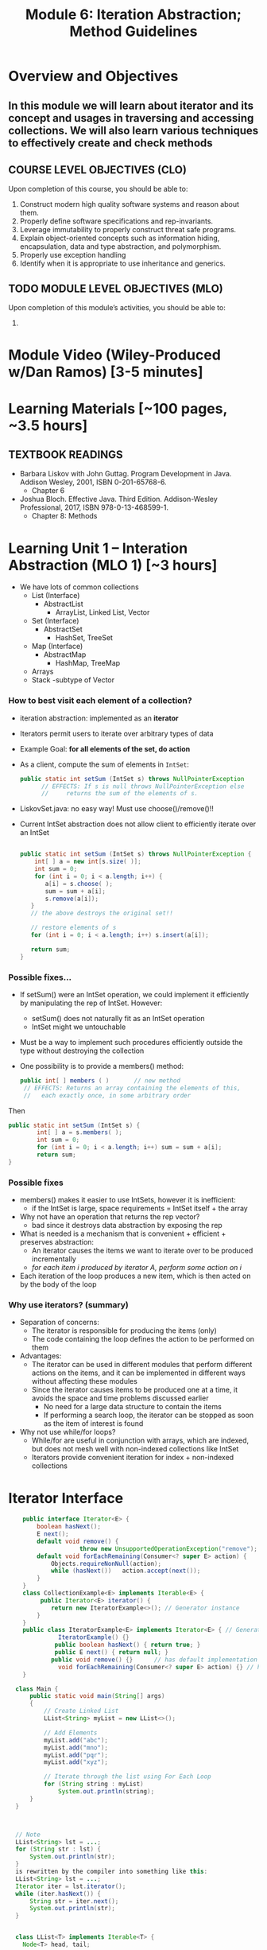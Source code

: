 #+TITLE: Module 6: Iteration Abstraction; Method Guidelines 

#+HTML_HEAD: <link rel="stylesheet" href="https://dynaroars.github.io/files/org.css">

* Overview and Objectives 
** In this module we will learn about iterator and its concept and usages in traversing and accessing collections. We will also learn various techniques to effectively create and check methods

** COURSE LEVEL OBJECTIVES (CLO) 
Upon completion of this course, you should be able to:

1. Construct modern high quality software systems and reason about them. 
2. Properly define software specifications and rep-invariants. 
3. Leverage immutability to properly construct threat safe programs. 
4. Explain object-oriented concepts such as information hiding, encapsulation, data and type abstraction, and polymorphism. 
5. Properly use exception handling 
6. Identify when it is appropriate to use inheritance and generics.  
 
** TODO MODULE LEVEL OBJECTIVES (MLO) 
Upon completion of this module’s activities, you should be able to: 
1. 
* Module Video (Wiley-Produced w/Dan Ramos) [3-5 minutes]
#+begin_comment
#+end_comment
  

* Learning Materials [~100 pages, ~3.5 hours]
** TEXTBOOK READINGS
- Barbara Liskov with John Guttag. Program Development in Java. Addison Wesley, 2001, ISBN 0-201-65768-6. 
  - Chapter 6
- Joshua Bloch. Effective Java. Third Edition. Addison-Wesley Professional, 2017, ISBN 978-0-13-468599-1.
  - Chapter 8: Methods

* Learning Unit 1 – Interation Abstraction (MLO 1) [~3 hours]
- We have lots of common collections
  - List (Interface)
    - AbstractList 
      - ArrayList, Linked List, Vector
  - Set (Interface)
    - AbstractSet 
      - HashSet, TreeSet 
  - Map (Interface)
    - AbstractMap
      - HashMap, TreeMap
  - Arrays
  - Stack -subtype of Vector
*** How to best visit each element of a collection?
- iteration abstraction: implemented as an *iterator*
- Iterators permit users to iterate over arbitrary types of data
- Example Goal: *for all elements of the set, do action*
			    	
- As a client, compute the sum of elements in ~IntSet~:
  #+begin_src java
    public static int setSum (IntSet s) throws NullPointerException
          // EFFECTS: If s is null throws NullPointerException else
          //     returns the sum of the elements of s.
  #+end_src
- LiskovSet.java: no easy way! Must use choose()/remove()!!
  
- Current IntSet abstraction does not allow client to efficiently iterate over an IntSet
  #+begin_src java

    public static int setSum (IntSet s) throws NullPointerException {
        int[ ] a = new int[s.size( )];
        int sum = 0;
        for (int i = 0; i < a.length; i++) {
           a[i] = s.choose( );
           sum = sum + a[i];
           s.remove(a[i]); 
       }
       // the above destroys the original set!!
   
       // restore elements of s
       for (int i = 0; i < a.length; i++) s.insert(a[i]);
   
       return sum;
    }
  #+end_src
*** Possible fixes…
- If setSum() were an IntSet operation, we could implement it efficiently by manipulating the rep of IntSet. However:
  - setSum() does not naturally fit as an IntSet operation
  - IntSet might we untouchable
- Must be a way to implement such procedures efficiently outside the type without destroying the collection
- One possibility is to provide a members() method:
  #+begin_src java
    public int[ ] members ( ) 		// new method
     // EFFECTS: Returns an array containing the elements of this,
     //   each exactly once, in some arbitrary order
  #+end_src
Then
#+begin_src java
  public static int setSum (IntSet s) {
          int[ ] a = s.members( );
          int sum = 0;
          for (int i = 0; i < a.length; i++) sum = sum + a[i];
          return sum;
  }
#+end_src

*** Possible fixes
- members() makes it easier to use IntSets, however it is inefficient:
  - if the IntSet is large, space requirements = IntSet itself + the array
- Why not have an operation that returns the rep vector?
  - bad since it destroys data abstraction by exposing the rep
- What is needed is a mechanism that is convenient + efficient + preserves abstraction:
  -  An iterator causes the items we want to iterate over to be produced incrementally 
  - /for each item i produced by iterator A, perform some action on i/
- Each iteration of the loop produces a new item, which is then acted on by the body of the loop

*** Why use iterators? (summary)
- Separation of concerns: 
  - The iterator is responsible for producing the items (only)
  - The code containing the loop defines the action to be performed on them
- Advantages:
  - The iterator can be used in different modules that perform different actions on the items, and it can be implemented in different ways without affecting these modules
  - Since the iterator causes items to be produced one at a time, it avoids the space and time problems discussed earlier
    - No need for a large data structure to contain the items
    - If performing a search loop, the iterator can be stopped as soon as the item of interest is found
- Why not use while/for loops?
  - While/for are useful in conjunction with arrays, which are indexed, but does not mesh well with non-indexed collections like IntSet
  - Iterators provide convenient iteration for index + non-indexed collections

* Iterator Interface
#+begin_src java
      public interface Iterator<E> {
          boolean hasNext();
          E next();
          default void remove() {  
                      throw new UnsupportedOperationException("remove");   }
          default void forEachRemaining(Consumer<? super E> action) {
              Objects.requireNonNull(action);
              while (hasNext())   action.accept(next());
          }
      }
      class CollectionExample<E> implements Iterable<E> {
           public Iterator<E> iterator() {
              return new IteratorExample<>(); // Generator instance
          }
      }
      public class IteratorExample<E> implements Iterator<E> { // Generator
                IteratorExample() {}   
               public boolean hasNext() { return true; }
               public E next() { return null; }
              public void remove() {}      // has default implementation     
                void forEachRemaining(Consumer<? super E> action) {} // has default implementation     
      }

    class Main {
        public static void main(String[] args)
        {
            // Create Linked List
            LList<String> myList = new LList<>();

            // Add Elements
            myList.add("abc");
            myList.add("mno");
            myList.add("pqr");
            myList.add("xyz");

            // Iterate through the list using For Each Loop
            for (String string : myList)
                System.out.println(string);
        }
    }



    // Note
    LList<String> lst = ...;
    for (String str : lst) {
        System.out.println(str);
    }
    is rewritten by the compiler into something like this: 
    LList<String> lst = ...;
    Iterator iter = lst.iterator();
    while (iter.hasNext()) {
        String str = iter.next();
        System.out.println(str);
    }


    class LList<T> implements Iterable<T> {
      Node<T> head, tail;

      public void add(T data) { …}
      public Iterator<T> iterator()    {
          return new ListIterator<T>(this);
      }
      ...
    }

  class ListIterator<T> implements Iterator<T> {
      Node<T> current;

      // initialize pointer to head of the list for iteration
      public ListIterator(LList<T> list) {
          current = list.getHead();
      }

      // returns false if next element does not exist
      public boolean hasNext()    {
          return current != null;
      }

      // return current data and update pointer
      public T next()    {
          T data = current.getData();
          current = current.getNext();
          return data;
      }

      // implement if needed
      public void remove()    {
          throw new UnsupportedOperationException();
      }
  }

#+end_src

*** Specification
#+begin_src java
  public boolean hasNext() ;
  // Effects: Returns true if there are more elements to yield else returns false

  public Object next();
  // Modifies: this
  // Effects: If there are more results to yield, returns the next result and modifies the state of this to record the yield. Otherwise, throws NoSuchElementException
#+end_src
- ~NoSuchElementException~: is an unchecked exception because of the expectation that most  will call hasNext() prior to calling next()
  
*** Examples: Poly and IntSet
#+begin_src java
  class Poly {
  public Iterator terms() // should be called iterator()
     // Effects: Returns a generator that will produce exponents
     //   of nonzero terms of this (as Integers) up to the degree,
     //   in order of increasing exponent
  }

  class IntSet {
  public Iterator elements() // should be called iterator()
     // Effects:  Returns a generator that will produce all the elements
     //   of this (as Integers) each exactly once, in arbitrary order
     // Requires:  this must not be modified while the
     //   generator is in use
  }
#+end_src
**** Example: Poly
#+begin_src java
  Poly p ... // p = 2 + 3 x2+ 4 x5
  Iterator itr = p.iterator(); // called terms() by Liskov
                                         //           itr = [0,2,5]
  itr.hasNext()		// return true, itr = [0,2,5]
  itr.next()		// return 0, itr = [2,5]
  itr.next()		// return 2, itr = [5]
  itr.hasNext()		// return true, itr = [5]
  itr.next()		// return 5, itr = []
  itr.hasNext()		// return false, itr = []
  itr.next()		// return NSEE, itr = []
                                  // NSEE = NoSuchElementException
#+end_src
*** Abstraction Function 
- All generators have the same *abstract state* = a sequence of the items that remain to be generated. The *AF* thus needs to map the rep to this sequence
- Very close to a Stack 
  - top = next() element
  - Why not List but Stack? Once visited, element cannot be revisited

- remove() adds complexity
- What if multiple iterators are working simultaneously?
- *Only mutable data types are problematic*

*** Af(c) for Poly Iterator
#+begin_src java
  Poly p ... // p = 2 + 3 x2+ 4 x5

  AF(itr.hasNext())	=	[0,2,5]	//true
  AF(itr.next())	=	[2,5]		//0
  AF(itr.next())	=	[5]		//2
  AF(itr.hasNext())	=	[5]		//true
  AF(itr.next())	=	[]		//5
  AF(itr.hasNext())	=	[]		//false
  AF(itr.next())	=	[] 		//NSEE
#+end_src

*** Implementation (Fig 6.8)
#+begin_src java
  public class Poly{
          // Rep …
          public Iterator terms() {return new PolyGen(this);} // iterator()
          // inner class
          private static class PolyGen implements Iterator {
                 private Poly p; 		// the Poly being iterated
                  private int n; 		// the next term to consider
                  PolyGen (Poly it){
                      //Requires: it !=null
                      p = it;
                      if(p.trms[0] == 0) n=1; else n= 0;
                  } 

         public boolean hasNext() {return n<= p.deg;}

         public Object next () throws NSEE{
                 for(int e = n; e <= p.deg; e++) {
                     if (p.trms[e] != 0) {
                         n= e+1;
                         return new Integer(e);
                     }
                 }
                 throw new NSEE(“Poly.terms”);
         } // end PolyGen
   }	
#+end_src

*** Inner Class
- private class
- visibility only inside the class where defined
- no outside code can see/instantiate it
- if it has public methods && an instance available, outside code can call it
  
*** State for iterator
- How to figure out the state?
- Same way as AF(c) for Data Abstraction
  - Ask yourself: What do I need to send back to the client?
- Example Rep state: [2,0,3,0,0,4]
- What if PolyGen was immutable?
  
*** Another example: PrimesGen
#+begin_src java
  private static class PrimesGen implements Iterator{
          private Vector ps; 			// primes yielded
          private int p;				// next candidate to try
          PrimesGen () { p =2 ; ps = new Vector();} 	//constructor
          public boolean hasNext() {return true;} 	// always true
          public Object next() throws NSEE {
                  if (p==2) {p=3; return 2;}
                  for (int n=p; true; n = n+2){
                          … //Prime number generation
                                          }
          }
  }// end of PrimesGen
#+end_src
**** Abstract State for PrimesGen?
- ~Iterator itr = num.allPrimes();~
- AF(c) = [2,3,5,7,11,13,17,19, ...]
  -No end? Can we figure out the length of the tail?
  - What does hasNext() have to do in this case?
    
						[2,3,5,7,9,...]
Integer x = (Integer) itr.next(); 		[3,5,7,9,11,..]
Integer y = (Integer) itr.next();		[5,7,9,11,13,17,...]
*** Exercises
- What if there is an upper bound on the prime numbers?
- Suppose primes <100. 
- What will AF(c) be like?
- What will hasNext() implementation do?
- How will implementation of PrimesGen change? 

*** Another Exercise
#+begin_src java
  public Interface TwoWayIterator {
          Object next ();
          Object previous ();
          boolean hasNext();
          boolean hasPrevious();
#+end_src
- Suppose we want to go back AND forward
- How does the AF look like?
  - Still a stack?
  - What other state information is needed?
- How to implement this for Poly?

*** What about supporting remove()?
- The contract for remove():
  - Removes from the underlying collection the last element returned by the iterator (optional operation). This method can be called only once per call to next. The behavior of an iterator is unspecified if the underlying collection is modified while the iteration is in progress in any way other than by calling this method.
- This is complex!
- What is the new abstract state?

*** Iterable vs. Iterator
- Only one method required:
  - ~public Iterator<T> iterator();~
- Allows very nice code:
  #+begin_src java
    // Note: that Collection implements Iterable
    // Side note:  String does NOT implement Iterable
    Set<String> mySet = new HashSet<String>();
    // populate mySet with various Strings
    for (String s : mySet) {    // auto invocation of iterator(), next()
       // do something with s
    }
  #+end_src

** Mutation and Iterators
*** Iterating over arrays and lists
- An iterator is mutable, it traverses a collection and returns the elements one by one.
- Iterators are used under the covers in Java when you’re using “for (... : ...)”:
  #+begin_src java
    List<String> lst = ...;
    for (String str : lst) {
        System.out.println(str);
    }
  #+end_src
is rewritten by the compiler into something like this:
#+begin_src java
  List<String> lst = ...;
  Iterator iter = lst.iterator();
  while (iter.hasNext()) {
      String str = iter.next();
      System.out.println(str);
  }
#+end_src

An iterator has two methods: 
- next() returns the next element in the collection. It is a mutator method, it advances the iterator so that the subsequent call to next() will return a different element
- hasNext() tests whether the iterator has reached the end of the collection. 

  #+begin_src java
    /**
    A MyIterator is a mutable object that iterates over the elements of an ArrayList<String>, from first to last. This is just an example to show how an iterator works. In practice, you should use the ArrayList's own iterator object, returned by its iterator() method.
     ,*/
    public class MyIterator {
        private final ArrayList<String> list;
        private int index;

       /**
         ,* Make an iterator.
         ,* @param list list to iterate over
         ,*/
        public MyIterator(ArrayList<String> list) {
            this.list = list;
            this.index = 0;
        }

        /**
         ,* Test whether the iterator has more elements to return.
         ,* @return true if next() will return another element,  false if all elements have been returned
         ,*/
        public boolean hasNext() {
            return index < list.size();
        }

        /**
         ,* Get the next element of the list.
         ,* Requires: hasNext() returns true.
         ,* Modifies: this iterator to advance it to the element following the returned element.
         ,* @return next element of the list
         ,*/
        public String next() {
            final String element = list.get(index);  // might throw IndexOutOfBoundsException
            ++index;			// Mutation
            return element;
        }
    }

  #+end_src

- Why do iterators exist? 
Linked lists, maps, hash tables have different kinds of internal representations. The iterator concept allows a single uniform way to access them all.



*** Mutation undermines an iterator
- Suppose we have a list of course subjects represented as strings, like ["6.005", "8.03", "9.00"] . We want a method dropCourse6 that will delete the Course 6 subjects from the list. The specification looks as follows:
  #+begin_src java
    /**
     ,* Drop all subjects that are from Course 6. 
     ,* Modifies subjects list by removing subjects that start with "6."
     ,* 
     ,* @param subjects list of subject numbers
     ,*/
    public static void dropCourse6(ArrayList<String> subjects)
  #+end_src

- The developer designs tests that cover the various parts of the input space:
  #+begin_src java
    // Testing strategy:
    //   subjects.size: 0, 1, n
    //   contents: no 6.xx, one 6.xx, all 6.xx
    //   position: 6.xx at start, 6.xx in middle, 6.xx at end

    // Test cases:
    //   [] => []
    //   ["8.03"] => ["8.03"]
    //   ["14.03", "9.00", "21L.005"] => ["14.03", "9.00", "21L.005"]
    //   ["2.001", "6.01", "18.03"] => ["2.001", "18.03"]
    //   ["6.045", "6.005", "6.813"] => []
  #+end_src

- The tests passed on the implementation below except for:
	// dropCourse6(["6.045", "6.005", "6.813"]); expected [], actual ["6.005"]
#+begin_src java
  public static void dropCourse6(ArrayList<String> subjects) {
      MyIterator iter = new MyIterator(subjects);
      while (iter.hasNext()) {
          String subject = iter.next();
          if (subject.startsWith("6.")) {
              subjects.remove(subject);
          }
      } 
  }
#+end_src        
dropCourse6 failed! Why? Track the value of index ...
#+begin_src java
  Index = 0                      			 	["6.045", "6.005", "6.813"]
  list.get(0), subject = “6.045”, remove “6.045” 	 ["6.005", "6.813"]
  Index =1 
  list.get(1), subject = “6.813”, remove “6.813”	 ["6.005"]
  Index = 2
#+end_src

- This isn’t a bug in MyIterator only, but also in the built-in iterator in ArrayList, and the “for (... : ...)”. 
- However, the iterator in ArrayList detects the problem and throws an exception (ConcurrentModificationException)
  #+begin_src java
    for (String subject : subjects) {
        if (subject.startsWith("6.")) {
            subjects.remove(subject);
        }
    }
  #+end_src

- One way to fix this problem is to use the remove() method of Iterator, so that the iterator adjusts its index appropriately: 
#+begin_src java
  Iterator iter = subjects.iterator();
  while (iter.hasNext()) {
      String subject = iter.next();
      if (subject.startsWith("6.")) {
          iter.remove();  // should reduce index
      }
  }

  //Index = 0                      			 	["6.045", "6.005", "6.813"]
  //list.get(0), subject = “6.045”, remove “6.045” 	["6.005", "6.813"]
  //Index =0 
  //list.get(0), subject = “6.813”, remove “6.813”	 ["6.005"]
  //Index = 0
#+end_src

- However, this doesn’t fix the whole problem. What if there are other Iterators currently active over the same list? They won’t all be informed! 

* Learning Unit 2 –  Methods (Bloch 8) (MLO 1, 2) [~2.5 hour]
** Item 49: Check Parameters for Validity
- Check and Document
  - Genuine Preconditions – use assert() facility
     - Often for nonpublic methods
     - Particularly important for parameters that are stored away for later use
     - Early detection!
       
- Postconditions – use exceptions and @throws tag
- Don’t throw the wrong exception
   - E.g. Client passes no index, but sees IOOBE
- Make sure necessary exceptions are thrown
   - E.g.Client expects NPE, but gets normal return instead
- Examples
  #+begin_src java
    // Private helper function for a recursive sort
    // Notice the use of assertions for genuine preconditions
    private static void sort (long a[], int offset, int length){
       assert a != null;
       assert offset >= 0 && ofset <= a.length;
       assert length >= 0  && length <= a.length – offset;
       // Do the computation



    // Big Integer example of checking for documented exception
    @throws ArithmeticException if m is les than or equal to 0
    public BigInteger mod (BigInteger) {
       if (m.signum() <= 0) throw new ArithmeticException("Modulus <= 0: " + m);
    }

    }


  #+end_src

** Item 50: Make Defensive Copies When Needed
- Java is a safe language
  - No buffer overflow, array overruns, wild pointers, memory corruption as in C, C++
- But you still need to insulate your class from client classes
- Best Approach
  - Assume Clients of your class will do their best to destroy your invariants
  - This is actually what happens in any type of security attack
- Surprisingly easy to unintentionally provide access to internal state
- Example
  #+begin_src java
     // Broken “immutable” time period class
     public final class Period {
       private final Date start;
       private final Date end;
       public Period (Date start, Date end) {
         if (start.compareTo(end) > 0) throw new IAE(…);
         this.start = start; this.end = end;   //oops – should make defensive copies
       }
       public Date start() { return start;}    // oops again! 
       public Date end()   { return end;}      // oops yet again!
     }
     // Attack code
     Date start = new Date();
     Date end   = new Date();
     Period p   = new Period(start, end);
     end.setYear(78);     // Attack 1: Modify internals of p via passed reference
     p.end().setYear(78); // Attack 2: Modify internals of p via returned state

    // Repaired constructor and getters – now Period really is immutable
    public Period (Date start, Date end) {
      // Note:   clone() *not* used to make defensive copy
      // Reason: Date class not final; hence return type may not be java.util.Date
      this.start = new Date(start.getTime());  // Defensive copy
      this.end   = new Date(end.getTime());    // Defensive copy

      // Defensive copies made *before* exception check to avoid TOCTOU attack
      if (this.start.compareTo(end) > 0) throw new IAE(…);
    }

    // clone also safe here, but constructors or static factories better (Item 11)
    public Date start() { return new Date(start.getTime()); } 
    public Date end()   { return new Date(end.getTime());}    
    }

#+end_src

- Make defensive copies of all mutable data provided by client
- Make defensive copies of all mutable internal state returned to client
  - Includes all arrays of length >0
- Arguably, the lesson is that Immutable objects should be used where possible
  - No copying necessary, so you can’t forget!
- Caveat:  Occasionally, you can’t afford the copy 
  - Heavy performance penalty?
  - Do you trust the client?  
    - From a security perspective, trust is a bad thing
  - Some objects are explicitly handed off
    - Hence, it is not possible to protect the object

** Item 51: Design Method Signatures Carefully
- Choose methods names carefully
- Don’t go overboard providing convenience methods
- Avoid long parameter lists
  - May require multiple methods instead of one
  - View idiom helpful here
     - Example: Finding first or last element in a sublist
     - Standalone method requires 3 arguments
     - java.util.List interface provides a subList() view
     - indexOf(), lastIndexOf() can be applied to subList() result
     - Resulting API has very high “power to weight” ratio

- For parameter types, favor interfaces over classes
  #+begin_src java
    public static boolean TreeSet<Color> filterPrimary(TreeSet<Color> s)
    // vs.
    public static boolean Set<Color> filterPrimary(Set<Color> s)
  #+end_src
 
- Prefer two-element enum types to boolean parameters
  #+begin_src java
    boolean Fahrenheit
    // vs. 
    enum TemperatureScale { FAHRENHEIT, CELSIUS }
  #+end_src
  - Think about adding Kelvin temperatures to these types
    
** Item 52: Use Overloading Judiciously
- Overriding
  - Normal OO Pattern
  - Dynamically determined by runtime system
- Overloading
  - Exceptional OO Pattern
   - Statically determined by compiler
- Avoid confusing uses of overloading, especially in APIs
- Overloading documentation in Java Language Specification is 33 pages long!
- Safe Policy: Don’t export two overloadings with the same number of parameters
#+begin_src java
  // Broken! – What does this program print?
  // Problem:  classify() is overloaded, not overridden
  public class CollectionClassifier {
     public static String classify(Set<?> s)        { return “Set”; } 
     public static String classify(List<?> l)       { return “List”; } 
     public static String classify(Collection<?> c) { return “Collection”; }

     public static void main(String[] args) {
        Collection <?>[] collections = {
           new HashSet<String>(),
           new ArrayList<BigInteger>(),
           new HashMap<String, String>().values()
        };
        for (Collection <?> c : collections) 
            System.out.println(classify(c));
     }
  }
#+end_src

#+begin_src java
  // Broken! – Autoboxing and overloading combine for total confusion!
  public class SetList {
     public static void main(String[] args) {
        Set <Integer> set  = new TreeSet  <Integer>();
        List<Integer> list = new ArrayList<Integer>();
        for (int i = -3; i < 3; i++) { 
            set.add(i); list.add(i);
        } 
        for (int i = 0; i < 3; i++) { 
            set.remove(i); list.remove(i);
        }
        System.out.println(set + “ “ + list);
        // Expect [-3, -2, -1] [-3, -2, -1]
        // Actual [-3, -2, -1] [-2, 0, 2] 
        // Key:  List interface overloads remove(E e) and remove(int i)
        // Prior to generics (Java 1.5), this wasn’t a problem  
     }
  }
#+end_src

** Item 53: Use Varargs Judiciously	
- Variable number of argument introduce in Java 1.5 to mimic printf() in C
- Generally, avoid
- But sometimes, it’s very useful 
#+begin_src java
  // Simple use of varargs
  static int sum(int ... args) {
     int sum = 0;
     for (int arg : args)
        sum += arg;
     return sum;
  }

#+end_src
 
#+begin_src java
  // Example of WRONG way to use varargs
  // Runtime (instead of compile time) notice for 0 arguments
  // Ugly for loop
  static int min(int ... args) {
     if (args.length == 0) throw new IAE (“Too Few Arguments”);
     int min = args[0];
     for (int i = 1; i < args.length; i++)
        if (args[i] < min) min = args[i];
     return min;
  }
  // Much better version 
  static int min(int firstArg, int ... remainingArgs) {
     int min = firstArg;
     for (int arg : remainingArgs) 
        if (arg < min) min = arg;
     return min;
  }

#+end_src


** Item 54: Return Empty Arrays or Collections, Not Nulls
#+begin_src java
  // Common example
  private final List<Cheese> cheesesInStock = . . .;
  /**
    ,*@return an array containing all of the cheeses in the shop,
    ,*    or null if no cheeses are available for purchase
    ,*/
  public Cheese[] getCheeses() {
     if (cheesesInStock.size() == 0) return null;
     ...
  // Client code
  Cheese[] cheeses = shop.getCheeses();
  if (cheeses != null &&
      Arrays.asList(cheeses).contains(Cheese.STILTON))
      System.out.println(“Jolly good, just the thing.”);
  // vs.
  if (Arrays.asList(cheeses).contains(Cheese.STILTON))
     System.out.println(“Jolly good, just the thing.”);

#+end_src
- Making client handle null as special case is undesirable
- Performance penalty of creating an empty array is almost always irrelevant  (See Item 67)
- Null return idiom probably a holdover from C
  - C programs must separately return arrays and array lengths
- Model for Lists (which are preferable to Arrays)
  #+begin_src java
    // The right way to return a copy of a collection
    public List<Cheese> getCheeseList() {
       if (cheesesInStock.isEmpty()) 
           return Collections.emptyList();  // Always return same list
       else
          return new ArrayList<Cheese>(cheesesInStock);
    }
  #+end_src

** Item 55: Return optionals judiciously
- Java 8 added the a facility for optional returns
- Integrates with the Java stream mechanism
- Optionals are similar in spirit to checked exceptions in that they force the user of an API to confront the fact that there may be no return value.
- Don’t wrap Java containers in optionals 
  - Return empty containers instead (Item 54)
#+begin_src java
// Returns maximum value in collection as an Optional<E>
public static <E extends Comparable<E>> 
   Optional<E> max(Collection<E> c) {
   if (c.isEmpty()) 
      return Optional.empty();

   E result = null; 
   for (E e: c)
      if (result == null || e.compareTo(result) > 0)
         result = Objects.requireNonNull(e);
 
   return Optional.of(result);
}
// Using an optional to provide a chosen default value
String lastWordInLexicon = max(words).orElse("No words...");
#+end_src

** Item 56: Write doc comments for all exposed API Elements
- Precede every exported class, interface, constructor, method, and field description with a doc comment
- Doc comment should describe CONTRACT between method and its client
- No two members or constructors should have the same summary description
- Every method should have
  - @param tag for each parameter
  - @return tag (unless return type is void)
  - @throws tag for each exception (both checked and unchecked)
#+begin_src java
// Good Example
/**
  * Returns the element at the specified position in this list
  *
  * <p>This method is <i>not</i> guaranteed to run in constant time.  In some
  * implementations it may run in time proportional to the element position.
  *
  * @param index index of element to return; must be non-negative
  *        and less than the size of this list
  * @return the element at the specified position in this list
  * @throws IndexOutOfBoundsException if the index is out of the range
  *         ({@code index < 0 || index >= this.size()})
  */
 E get(int index)

#+end_src

** Instructor Screencast: TITLE

* TODO Module 3 Learning Unit 2 – (MLO 1, 2) [~2.5 hour]


* Exercise (MLO 1, 2, 3) [.5 hours] 
Consider the Java =Iterator<E>= interface:

#+begin_src java
  public boolean hasNext();
  public E next() throws NoSuchElementException
                         public void remove() throws IllegalStateException
#+end_src

   1. What is the abstract state of an iterator without the =remove()= method?
   1. Work through an example iterating over a list of strings: =["bat", "cat", "dog"]=
   1. What is the abstract state of an iterator with a =previous()= method?
   1. What is the abstract state of an iterator with the =remove()= method?
   1. Design an immutable version of the iterator.
     1. How is =hasNext()= handled?
     1. How is =next()= handled?
     1. How is =remove()= handled?
   1. Exercise the immutable iterator with some sample client code.


* Exercise (MLO 1, 2, 3) [.5 hours]
Consider the example in Bloch's Item 50 (3rd Edition):

#+begin_src java

  // Broken “immutable” time period class
  public final class Period {               // Question 3
      private final Date start;
      private final Date end;

      /**
       ,* @param start the beginning of the period
       ,* @param end the end of the period; must not precede start
       ,* @throws IAE if start is after end
       ,* @throws NPE if start or end null
       ,*/

      public Period (Date start, Date end) {
          if (start.compareTo(end) > 0) throw new IAE();
          this.start = start; this.end = end;  // Question 1
      }
      public Date start() { return start;}    // Question 2
      public Date end()   { return end;}      // Question 2
  }
#+end_src


   1. Write code that shows the problem the line marked // Question 1.
   1. Write code that shows the problem the lines marked // Question 2.
   1. Suppose that the class declaration were:
      #+begin_src java
        public class Period { // Question 3
      #+end_src
      - Write code that shows the problem.
   1. Bloch fixes the constructor as follows:
      #+begin_src java
        public Period (Date start, Date end) {
            this.start = new Date(start.getTime());  // Defensive copy
            this.end   = new Date(end.getTime());    // Defensive copy

            if (this.start.compareTo(end) > 0) throw new IAE();
      #+end_src
      1. Bloch states that =clone()= would be inappropriate for copying the dates. Write code that shows the problem.
      1. Bloch defers the exception check until the end, which seems to violate normal practice. What's the problem with checking early? 



* Module 3 Assignment – (MLO 1, 2) [~2 hours]  
 
** Purpose 
Practicing immutablity via Bloch Item 50

** Instructions

- Let us reconsider the ~Period~ class shown below
#+begin_src java
   #+begin_src java

     // Broken “immutable” time period class
     public final class Period {               // Question 3
         private final Date start;
         private final Date end;

         /**
          ,* @param start the beginning of the period
          ,* @param end the end of the period; must not precede start
          ,* @throws IAE if start is after end
          ,* @throws NPE if start or end null
          ,*/

         public Period (Date start, Date end) {
             if (start.compareTo(end) > 0) throw new IAE();
             this.start = start; this.end = end;  // Question 1
         }
         public Date start() { return start;}    // Question 2
         public Date end()   { return end;}      // Question 2
     }
   #+end_src
#+end_src
-  Suppose that the class declaration were:
      #+begin_src java
        public class Period { // Question 3
      #+end_src
   Write code that shows the problem.  That is, you should not only break the immutability of the ~Period~ class by writing a suitable sublcass, but you should also develop a plausible case where a client ends up "in trouble" due to the loss of immutability.

    Turn in a *story*.

*** Grading Criteria

    Grading is in part the technical aspect of breaking immutability, and in part that your client case is plausible.

** Deliverable 
- Submit a =.java= file for your implementation. 

** Due Date 
Your assignment is due by Sunday 11:59 PM, ET. 

* Module 1 Quiz (MLO 1, 2) [~.5 hour] 
 
** Purpose 
Quizzes in this course give you an opportunity to demonstrate your knowledge of the subject material. 

** Instructions 

The specification for Liskov's ~elements()~ method is given below. 
- Note 1: A Liskov Iterator has only the the ~hasNext()~ and ~next()~ methods. 
- Note 2: As discussed in class the abstract state for such an ~Iterator~ is a ~Stack~ of objects yet to be produced.

    #+begin_src java
     public Iterator elements() 
     // EFFECTS: Returns a generator that will produce all the elements of
     //  this (as Integers), each exactly once, in arbitrary order.
     // REQUIRES: this must not be modified while the generator is in use


       #+end_src	

Consider the code below which uses ~elements()~. Line numbers have been added for reference purposes.
  #+begin_src java    
        0: IntSet s = new IntSet(); 

        1: s.insert(2);
        2: s.insert(8);
        3: Iterator itr = s.elements();   
        4: itr.next();                    
        5: itr.next();                    
        6: // See questions below
        7: itr.next();                   

  #+end_src
	
- show the (stack) contents of ~itr~  after line 3
*Sol*: [2,8]  or [8,2]
- show the contents of ~itr~  after line 5.
*Sol*: []
- If line 6 is ~s.insert(12)~; show the contents of ~itr~ after line 6? 
*Sol*: Undefined behavior or violating the requirements of iteration




The quiz is 30 minutes in length. 
The quiz is closed-book.

** Deliverable 
Use the link above to take the quiz.

** Due Date 
Your quiz submission is due by Sunday 11:59 PM, ET. 

 
